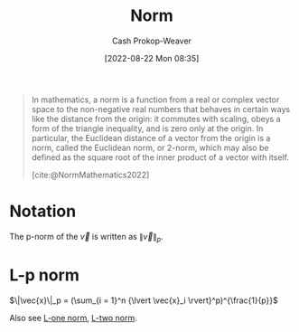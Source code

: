 :PROPERTIES:
:ID:       d98f1ce2-f350-4be7-a8b1-a5741f908cdd
:LAST_MODIFIED: [2023-10-18 Wed 06:47]
:ROAM_REFS: [cite:@NormMathematics2022]
:END:
#+title: Norm
#+hugo_custom_front_matter: :slug "d98f1ce2-f350-4be7-a8b1-a5741f908cdd"
#+author: Cash Prokop-Weaver
#+date: [2022-08-22 Mon 08:35]
#+filetags: :concept:

#+begin_quote
In mathematics, a norm is a function from a real or complex vector space to the non-negative real numbers that behaves in certain ways like the distance from the origin: it commutes with scaling, obeys a form of the triangle inequality, and is zero only at the origin. In particular, the Euclidean distance of a vector from the origin is a norm, called the Euclidean norm, or 2-norm, which may also be defined as the square root of the inner product of a vector with itself.

[cite:@NormMathematics2022]
#+end_quote

* Notation

The p-norm of the \(\vec{v}\) is written as \(\|\vec{v}\|_p\).

* L-p norm
:PROPERTIES:
:ID:       9c72c36e-071e-46d3-8562-bd1cb9bd9be7
:END:

$\|\vec{x}\|_p = (\sum_{i = 1}^n {\lvert \vec{x}_i \rvert}^p)^{\frac{1}{p}}$

Also see [[id:1328dcd2-14a0-4f79-bf54-80ac0bf2e162][L-one norm]], [[id:a5079f3d-9926-4de1-8b60-5d5e64396a01][L-two norm]].

* Flashcards :noexport:
:PROPERTIES:
:ANKI_DECK: Default
:END:

** {{$\|\vec{x}\|_p$}@0} \(=\) {{$(\sum_{i = 1}^n {\lvert \vec{x}_i \rvert}^p)^{\frac{1}{p}}$}@1} :fc:
:PROPERTIES:
:ID:       1e842d80-0bd0-44ea-a29d-a2a38b84509f
:ANKI_NOTE_ID: 1640627863448
:FC_CREATED: 2021-12-27T17:57:43Z
:FC_TYPE:  cloze
:FC_CLOZE_MAX: 2
:FC_CLOZE_TYPE: deletion
:END:
:REVIEW_DATA:
| position | ease | box | interval | due                  |
|----------+------+-----+----------+----------------------|
|        0 | 2.15 |  13 |   245.17 | 2023-11-17T18:18:36Z |
|        1 | 1.30 |   1 |     1.00 | 2023-10-19T13:47:46Z |
:END:

** {{$\|\vec{x}\|_{\infty}$}{norm}@0} \(=\) {{$\underset{i}{\text{max}} \; \vec{x}_i$}@1} :fc:
:PROPERTIES:
:ID:       3bbb02ad-cc2a-42f6-b2cf-b5608bdb6591
:ANKI_NOTE_ID: 1660751318399
:FC_CREATED: 2022-08-17T15:48:38Z
:FC_TYPE:  cloze
:FC_CLOZE_MAX: 2
:FC_CLOZE_TYPE: deletion
:END:
:REVIEW_DATA:
| position | ease | box | interval | due                  |
|----------+------+-----+----------+----------------------|
|        0 | 2.80 |   7 |   361.68 | 2024-03-17T09:40:38Z |
|        1 | 2.50 |   8 |   353.84 | 2024-04-24T14:02:29Z |
:END:
*** Source
[cite:@NormMathematics2022]

** {{$\| \vec{x} + \vec{y} \|^2$}{norm}@0} \(=\) {{$\|\vec{x}\|^2 + 2(\vec{x}\cdot \vec{y}) + \|\vec{y}\|^2$}{expanded}@1} :fc:
:PROPERTIES:
:FC_CREATED: 2022-09-22T16:17:13Z
:FC_TYPE:  cloze
:ID:       15f558cf-f755-498b-937d-d383182c6e28
:FC_CLOZE_MAX: 2
:FC_CLOZE_TYPE: deletion
:END:
:REVIEW_DATA:
| position | ease | box | interval | due                  |
|----------+------+-----+----------+----------------------|
|        0 | 2.80 |   7 |   237.33 | 2023-11-21T11:11:53Z |
|        1 | 2.20 |   7 |   186.15 | 2023-11-06T01:37:14Z |
:END:

*** Source
[cite:@boydIntroductionAppliedLinearAlgebraVectorsMatricesLeastSquares2018]

** {{$\| \vec{x} - \vec{y} \|^2$}@0} \(=\) {{$\|\vec{x}\|^2 - 2(\vec{x}\cdot \vec{y}) + \|\vec{y}\|^2$}{expansion}@1} :fc:
:PROPERTIES:
:ID:       801d64ed-d613-4f91-9093-4e56df4b2ebf
:ANKI_NOTE_ID: 1656854716677
:FC_CREATED: 2022-07-03T13:25:16Z
:FC_TYPE:  cloze
:FC_CLOZE_MAX: 2
:FC_CLOZE_TYPE: deletion
:END:
:REVIEW_DATA:
| position | ease | box | interval | due                  |
|----------+------+-----+----------+----------------------|
|        0 | 2.35 |   8 |   554.81 | 2025-02-09T10:37:59Z |
|        1 | 2.50 |   7 |   344.32 | 2024-03-04T21:17:54Z |
:END:

** Denotes :fc:
:PROPERTIES:
:ID:       e8055e57-1a76-49fd-b0da-315a3a2f325c
:ANKI_NOTE_ID: 1640628568479
:FC_CREATED: 2021-12-27T18:09:28Z
:FC_TYPE:  cloze
:FC_CLOZE_MAX: 1
:FC_CLOZE_TYPE: deletion
:END:
:REVIEW_DATA:
| position | ease | box | interval | due                  |
|----------+------+-----+----------+----------------------|
|        0 | 2.50 |   9 |   442.43 | 2024-07-31T02:00:51Z |
|        1 | 2.65 |   9 |   642.26 | 2025-05-03T06:04:24Z |
:END:

- {{${\|\vec{x}\|}_p$}@0}

{{p-norm of $\vec{x}$}@1}

*** Source
[cite:@NormMathematics2022]
** AKA :fc:
:PROPERTIES:
:ID:       cac467e3-9b7e-4d21-8784-be8049e5a5bf
:ANKI_NOTE_ID: 1640628549601
:FC_CREATED: 2021-12-27T18:09:09Z
:FC_TYPE:  cloze
:FC_CLOZE_MAX: 2
:FC_CLOZE_TYPE: deletion
:END:
:REVIEW_DATA:
| position | ease | box | interval | due                  |
|----------+------+-----+----------+----------------------|
|        0 | 2.35 |  12 |   312.39 | 2024-01-24T23:01:08Z |
|        1 | 2.50 |   8 |   341.13 | 2024-01-14T02:40:50Z |
:END:

- {{Norm}@0}
- {{Magnitude}@1}

*** Source
[cite:@NormMathematics2022]
